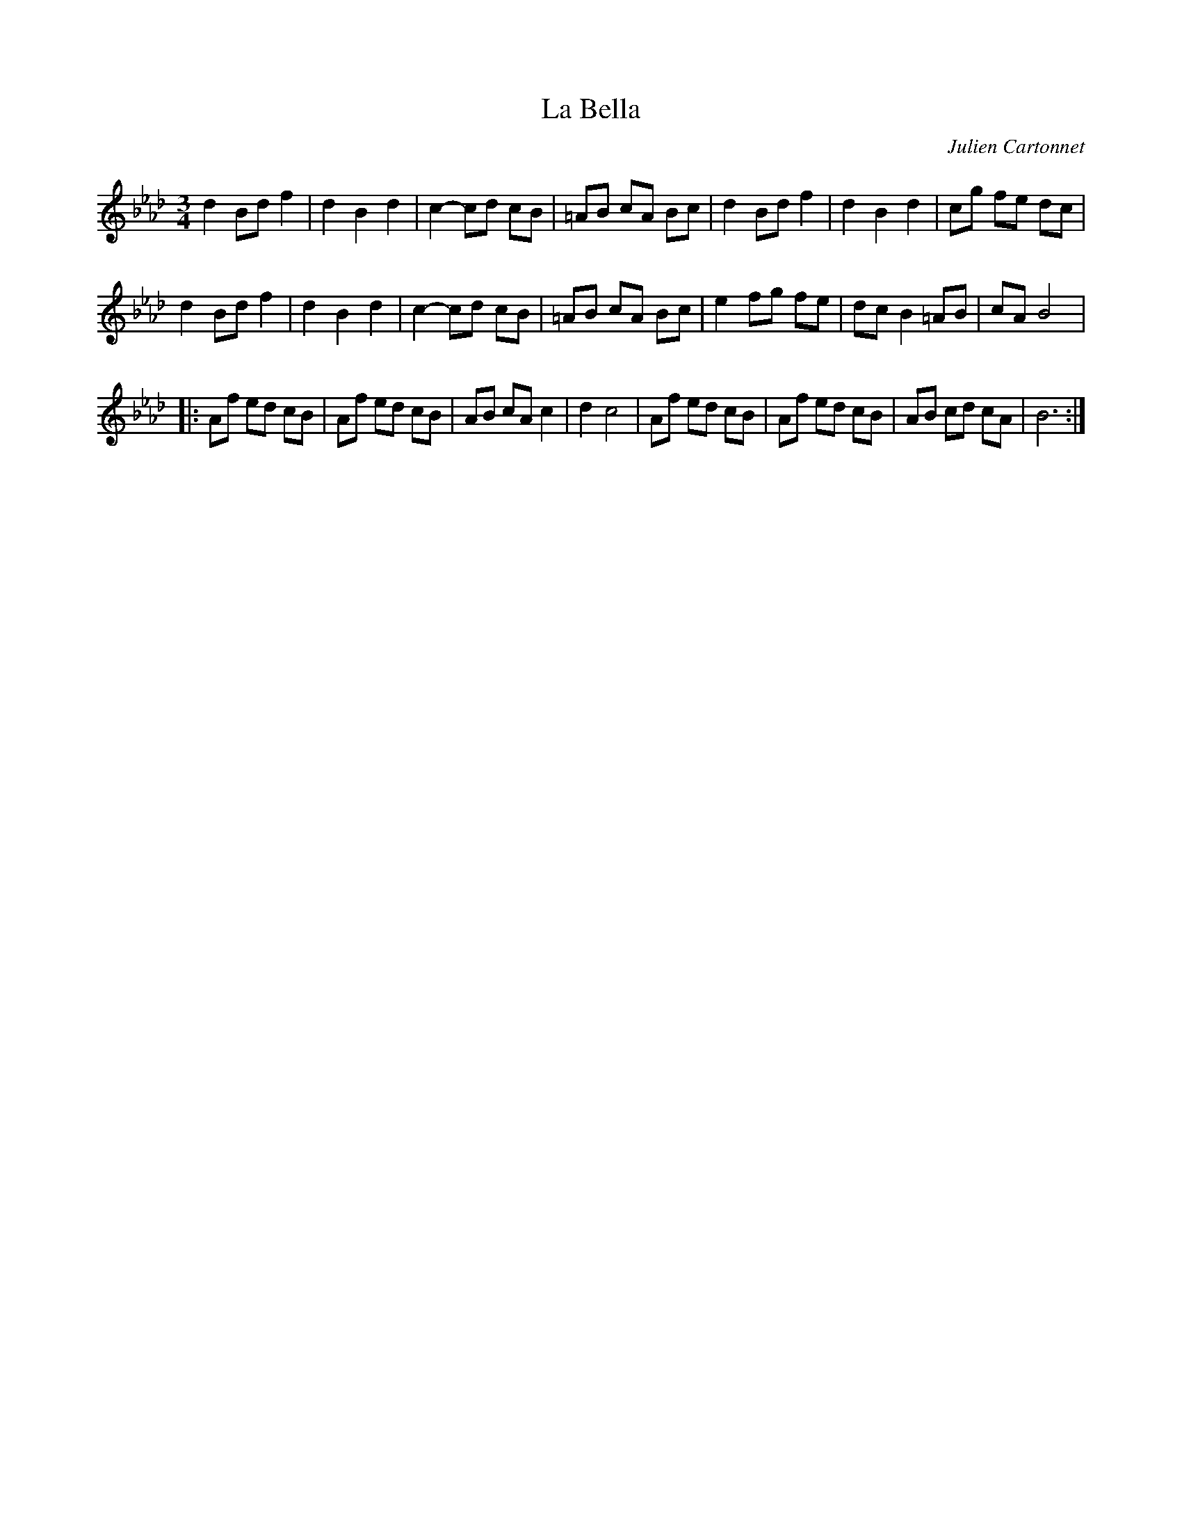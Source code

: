 X:15
T:La Bella
S:Mister Kloff: https://www.youtube.com/watch?v=dgtXa7cex5w
R:Mazurka
C:Julien Cartonnet
Z:robin.beech@mcgill.ca
M:3/4
L:1/8
K:Bb dor
d2 Bd f2 | d2 B2 d2 | c2- cd cB | =AB cA Bc | d2Bd f2 | d2 B2 d2 | cg fe dc |
d2 Bd f2 | d2 B2 d2 | c2- cd cB | =AB cA Bc | e2 fg fe | dc B2 =AB | cA B4 |:n
Af ed cB | Af ed cB | AB cA c2 | d2 c4 | Af ed cB | Af ed cB | AB cd cA | B6 :|
